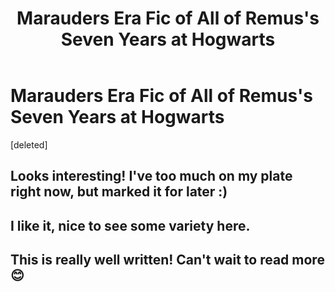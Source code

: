 #+TITLE: Marauders Era Fic of All of Remus's Seven Years at Hogwarts

* Marauders Era Fic of All of Remus's Seven Years at Hogwarts
:PROPERTIES:
:Score: 10
:DateUnix: 1554800811.0
:DateShort: 2019-Apr-09
:FlairText: Self-Promotion
:END:
[deleted]


** Looks interesting! I've too much on my plate right now, but marked it for later :)
:PROPERTIES:
:Author: naidhe
:Score: 3
:DateUnix: 1554801242.0
:DateShort: 2019-Apr-09
:END:


** I like it, nice to see some variety here.
:PROPERTIES:
:Author: YOB1997
:Score: 1
:DateUnix: 1554806223.0
:DateShort: 2019-Apr-09
:END:


** This is really well written! Can't wait to read more 😊
:PROPERTIES:
:Author: Purplemonkey999
:Score: 1
:DateUnix: 1554818229.0
:DateShort: 2019-Apr-09
:END:
